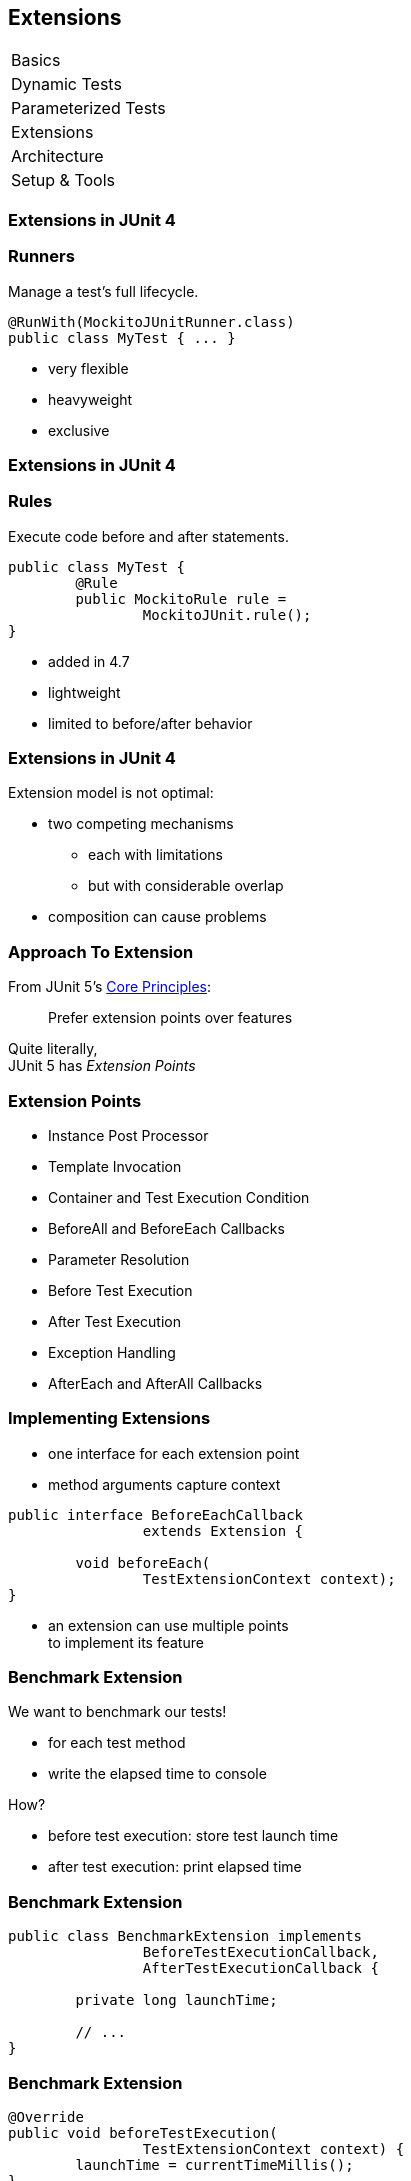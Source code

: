 [data-state="no-title"]
== Extensions

++++
<table class="toc">
	<tr><td>Basics</td></tr>
	<tr><td>Dynamic Tests</td></tr>
	<tr><td>Parameterized Tests</td></tr>
	<tr class="toc-current"><td>Extensions</td></tr>
	<tr><td>Architecture</td></tr>
	<tr><td>Setup &amp; Tools</td></tr>
</table>
++++



=== Extensions in JUnit 4

++++
<h3>Runners</h3>
++++

Manage a test's full lifecycle.

```java
@RunWith(MockitoJUnitRunner.class)
public class MyTest { ... }
```

* very flexible
* heavyweight
* exclusive


=== Extensions in JUnit 4

++++
<h3>Rules</h3>
++++

Execute code before and after statements.

```java
public class MyTest {
	@Rule
	public MockitoRule rule =
		MockitoJUnit.rule();
}
```

* added in 4.7
* lightweight
* limited to before/after behavior


=== Extensions in JUnit 4

Extension model is not optimal:

* two competing mechanisms
** each with limitations
** but with considerable overlap
* composition can cause problems



=== Approach To Extension

From JUnit 5's
https://github.com/junit-team/junit5/wiki/Core-Principles[Core Principles]:

> Prefer extension points over features

Quite literally, +
JUnit 5 has _Extension Points_


=== Extension Points

* Instance Post Processor
* Template Invocation
* Container and Test Execution Condition
* BeforeAll and BeforeEach Callbacks
* Parameter Resolution
* Before Test Execution
* After Test Execution
* Exception Handling
* AfterEach and AfterAll Callbacks


=== Implementing Extensions

* one interface for each extension point
* method arguments capture context

```java
public interface BeforeEachCallback
		extends Extension {

	void beforeEach(
		TestExtensionContext context);
}
```

* an extension can use multiple points +
to implement its feature


=== Benchmark Extension

We want to benchmark our tests!

* for each test method
* write the elapsed time to console

How?

* before test execution: store test launch time
* after test execution: print elapsed time


=== Benchmark Extension

```java
public class BenchmarkExtension implements
		BeforeTestExecutionCallback,
		AfterTestExecutionCallback {

	private long launchTime;

	// ...
}
```


=== Benchmark Extension

```java
@Override
public void beforeTestExecution(
		TestExtensionContext context) {
	launchTime = currentTimeMillis();
}

@Override
public void afterTestExecution(
		TestExtensionContext context) {
	printf("Test '%s' took %d ms.%n",
		context.getDisplayName(),
		currentTimeMillis() - launchTime);
}
```


=== Other Examples

Remember This?

```java
@Test
@DisabledOnFriday
void failingTest() {
	assertTrue(false);
}
```

Let's see how it works!


=== Disabled Extension

```java
public class DisabledOnFridayCondition
		implements TestExecutionCondition {

	@Override
	public ConditionEvaluationResult evaluate(
			TestExtensionContext context) {
		if (isFriday())
			return disabled("Weekend!");
		else
			return enabled("Fix it!");
	}

}
```


=== Other Examples

What about parameter injection?

```java
@Test
void someTest(MyServer server) {
	// do something with `server`
}
```


=== Parameter Injection

```java
public class MyServerParameterResolver
		implements ParameterResolver {

	@Override
	public boolean supports(ParameterContext p, ...) {
		return MyServer.class
			== p.getParameter().getType();
	}

	@Override
	public Object resolve(ParameterContext p, ...) {
		return new MyServer();
	}

}
```



=== Extension Context

Quick look at `ExtensionContext`:

```java
// every node has its own context
Optional<ExtensionContext> getParent();

// some node-related info
String getUniqueId();
String getDisplayName();
Set<String> getTags();

// don't use System.out !
void publishReportEntry(
		Map<String, String> map);
```


=== Extension Context

Quick look at `ExtensionContext`:

```java
// to reflect over the test class/method
Optional<AnnotatedElement> getElement();
Optional<Class> getTestClass();
Optional<Method> getTestMethod();

// use the store to safe extension state
// (extensions should be stateless;
//  did I mention that?)
Store getStore();
Store getStore(Namespace namespace);
```


=== Stateless Extensions

JUnit makes no promises regarding +
extension instance lifecycle!

*⇝ Extensions must be stateless!*

Use the `Store`, Luke!

* namespaced
* hierarchical
* key-value


=== Extension Store

+++<h3>Namespaced</h3>+++

Store is accessed via `ExtensionContext` +
given a `Namespace`

```java
// forwards with a default namespace
Store getStore();
Store getStore(Namespace namespace);
```

* keeps extensions from stepping +
on each other's toes
* could allow deliberate communication!


=== Extension Store

+++<h3>Hierarchical</h3>+++

Reads from the store forward to other stores:

* method store ⇝ class store
* nested class store ⇝ surrounding class store

Writes always go to the called store.


=== Extension Store

+++<h3>Key-Value</h3>+++

The store is essentially a map:

```java
Object getObject(Object key);
Object getOrComputeIfAbsent(
		K key, Function creator);

void put(Object key, Object value)

Object remove(Object key)
```

Overloads with type tokens exist.


=== Stateless Benchmark

```java
void storeNowAsLaunchTime(
		ExtensionContext context) {
	long now = currentTimeMillis();
	context.getStore(NAMESPACE)
			.put(KEY, now);
}

long loadLaunchTime(
		ExtensionContext context) {
	return context.getStore(NAMESPACE)
			.get(KEY, long.class);
}
```



=== Applying Extensions

How do we apply extensions?

```java
@ExtendWith(DisabledOnFridayCondition.class)
class JUnit5Test {
	...
}
```

That's technical and verbose... :(


=== Applying Extensions

https://en.wikibooks.org/wiki/Java_Programming/Annotations/Meta-Annotations[Meta-annotations] to the rescue!

* JUnit 5's annotations are meta-annotations
* JUnit 5 checks recursively for annotations

⇝ We can create our own annotations!


=== Creating Annotations

```java
@ExtendWith(DisabledOnFridayCondition.class)
public @interface DisabledOnFriday { }

@Test
@Tag("integration")
@ExtendWith(BenchmarkExtension.class)
@ExtendWith(MyServerParameterResolver.class)
public @interface IntegrationTest { }

@IntegrationTest
@DisabledOnFriday
void testLogin(MyServer server) { ... }
```


[[TODO, explain support for JUnit 4 rules]]


=== Extensions

++++
<h3>Summary</h3>
++++

* flexibility because of many extension points
* extensions compose well
* customizable due to meta-annotations

(We left out http://blog.codefx.org/design/architecture/junit-5-extension-model/[some details].)

++++
<p class="fragment current-visible">
That's all very nice but how is it<br>
<i>Next Generation Testing</i>?
</p>
++++
